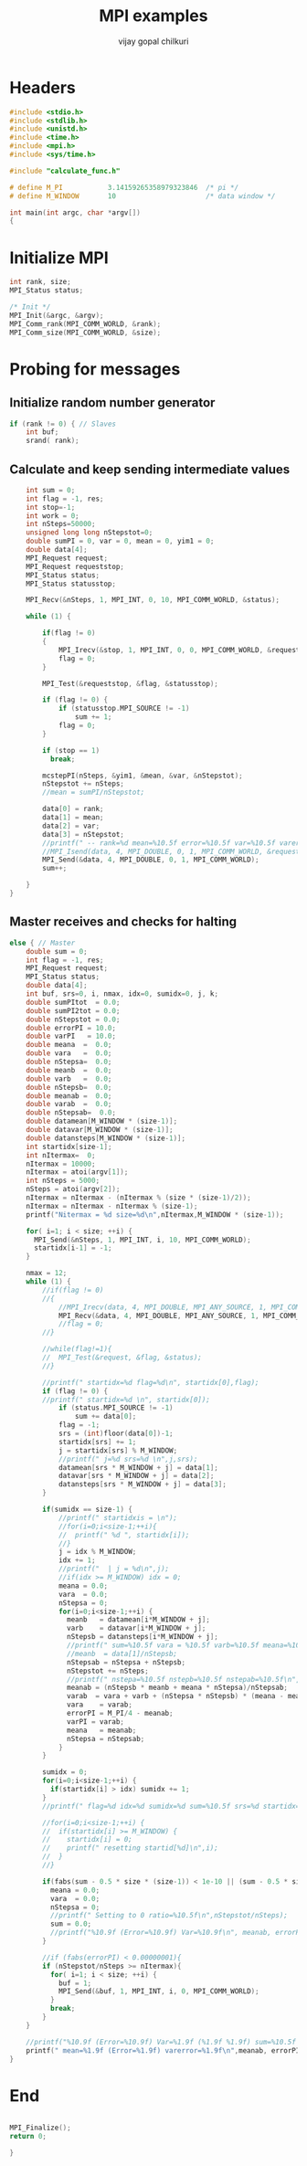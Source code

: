 #+title:     MPI examples
#+author:    vijay gopal chilkuri
#+email:     chilkuri@chilkuri-MacBookPro
#+startup: showall

* Headers
#+begin_src  C :tangle (eval c) :main no
#include <stdio.h>
#include <stdlib.h>
#include <unistd.h>
#include <time.h>
#include <mpi.h>
#include <sys/time.h>

#include "calculate_func.h"

# define M_PI           3.14159265358979323846  /* pi */
# define M_WINDOW       10                      /* data window */

int main(int argc, char *argv[])
{

#+end_src

* Initialize MPI
#+begin_src  C :tangle (eval c) :main no
int rank, size;
MPI_Status status;

/* Init */
MPI_Init(&argc, &argv);
MPI_Comm_rank(MPI_COMM_WORLD, &rank);
MPI_Comm_size(MPI_COMM_WORLD, &size);

#+end_src

* Probing for messages

** Initialize random number generator
#+begin_src  C :tangle (eval c) :main no
if (rank != 0) { // Slaves
    int buf;
    srand( rank);

#+end_src
** Calculate and keep sending intermediate values
#+begin_src  C :tangle (eval c) :main no
    int sum = 0;
    int flag = -1, res;
    int stop=-1;
    int work = 0;
    int nSteps=50000;
    unsigned long long nStepstot=0;
    double sumPI = 0, var = 0, mean = 0, yim1 = 0;
    double data[4];
    MPI_Request request;
    MPI_Request requeststop;
    MPI_Status status;
    MPI_Status statusstop;

    MPI_Recv(&nSteps, 1, MPI_INT, 0, 10, MPI_COMM_WORLD, &status);

    while (1) {

        if(flag != 0)
        {
            MPI_Irecv(&stop, 1, MPI_INT, 0, 0, MPI_COMM_WORLD, &requeststop);
            flag = 0;
        }

        MPI_Test(&requeststop, &flag, &statusstop);

        if (flag != 0) {
            if (statusstop.MPI_SOURCE != -1)
                sum += 1;
            flag = 0;
        }

        if (stop == 1)
          break;

        mcstepPI(nSteps, &yim1, &mean, &var, &nStepstot);
        nStepstot += nSteps;
        //mean = sumPI/nStepstot;

        data[0] = rank;
        data[1] = mean;
        data[2] = var;
        data[3] = nStepstot;
        //printf(" -- rank=%d mean=%10.5f error=%10.5f var=%10.5f varerror=%10.5f\n",rank,mean,M_PI/4 - mean,var,sqrt(var/ (( nStepstot-1)))/sqrt(nStepstot));
        //MPI_Isend(data, 4, MPI_DOUBLE, 0, 1, MPI_COMM_WORLD, &request);
        MPI_Send(&data, 4, MPI_DOUBLE, 0, 1, MPI_COMM_WORLD);
        sum++;

    }
}
#+end_src
** Master receives and checks for halting
#+begin_src  C :tangle (eval c) :main no
else { // Master
    double sum = 0;
    int flag = -1, res;
    MPI_Request request;
    MPI_Status status;
    double data[4];
    int buf, srs=0, i, nmax, idx=0, sumidx=0, j, k;
    double sumPItot  = 0.0;
    double sumPI2tot = 0.0;
    double nStepstot = 0.0;
    double errorPI = 10.0;
    double varPI   = 10.0;
    double meana  =  0.0;
    double vara   =  0.0;
    double nStepsa=  0.0;
    double meanb  =  0.0;
    double varb   =  0.0;
    double nStepsb=  0.0;
    double meanab =  0.0;
    double varab  =  0.0;
    double nStepsab=  0.0;
    double datamean[M_WINDOW * (size-1)];
    double datavar[M_WINDOW * (size-1)];
    double datansteps[M_WINDOW * (size-1)];
    int startidx[size-1];
    int nItermax=  0;
    nItermax = 10000;
    nItermax = atoi(argv[1]);
    int nSteps = 5000;
    nSteps = atoi(argv[2]);
    nItermax = nItermax - (nItermax % (size * (size-1)/2));
    nItermax = nItermax - nItermax % (size-1);
    printf("Nitermax = %d size=%d\n",nItermax,M_WINDOW * (size-1));
    
    for( i=1; i < size; ++i) {
      MPI_Send(&nSteps, 1, MPI_INT, i, 10, MPI_COMM_WORLD);
      startidx[i-1] = -1;
    }

    nmax = 12;
    while (1) {
        //if(flag != 0)
        //{
            //MPI_Irecv(data, 4, MPI_DOUBLE, MPI_ANY_SOURCE, 1, MPI_COMM_WORLD, &request);
            MPI_Recv(&data, 4, MPI_DOUBLE, MPI_ANY_SOURCE, 1, MPI_COMM_WORLD, &status);
            //flag = 0;
        //}

        //while(flag!=1){
        //  MPI_Test(&request, &flag, &status);
        //}

        //printf(" startidx=%d flag=%d\n", startidx[0],flag);
        if (flag != 0) {
        //printf(" startidx=%d \n", startidx[0]);
            if (status.MPI_SOURCE != -1)
                sum += data[0];
            flag = -1;
            srs = (int)floor(data[0])-1;
            startidx[srs] += 1;
            j = startidx[srs] % M_WINDOW;
            //printf(" j=%d srs=%d \n",j,srs);
            datamean[srs * M_WINDOW + j] = data[1];
            datavar[srs * M_WINDOW + j] = data[2];
            datansteps[srs * M_WINDOW + j] = data[3];
        }

        if(sumidx == size-1) {
            //printf(" startidxis = \n");
            //for(i=0;i<size-1;++i){
            //  printf(" %d ", startidx[i]);
            //}
            j = idx % M_WINDOW;
            idx += 1;
            //printf("  | j = %d\n",j);
            //if(idx >= M_WINDOW) idx = 0;
            meana = 0.0;
            vara  = 0.0;
            nStepsa = 0;
            for(i=0;i<size-1;++i) {
              meanb   = datamean[i*M_WINDOW + j];
              varb    = datavar[i*M_WINDOW + j];
              nStepsb = datansteps[i*M_WINDOW + j];
              //printf(" sum=%10.5f vara = %10.5f varb=%10.5f meana=%10.5f meanb=%10.5f meanab=%10.5f varab=%1.15f\n",sum,vara,varb,meana,meanb,meanab,varab);
              //meanb  = data[1]/nStepsb;
              nStepsab = nStepsa + nStepsb;
              nStepstot += nSteps;
              //printf(" nstepa=%10.5f nstepb=%10.5f nstepab=%10.5f\n",nStepsa,nStepsb,nStepsab);
              meanab = (nStepsb * meanb + meana * nStepsa)/nStepsab;
              varab  = vara + varb + (nStepsa * nStepsb) * (meana - meanb) * (meana - meanb) / (nStepsab);
              vara    = varab;
              errorPI = M_PI/4 - meanab;
              varPI = varab;
              meana   = meanab;
              nStepsa = nStepsab;
            }
        }

        sumidx = 0;
        for(i=0;i<size-1;++i) {
          if(startidx[i] > idx) sumidx += 1;
        }
        //printf(" flag=%d idx=%d sumidx=%d sum=%10.5f srs=%d startidx=%d nStepstot=%10.5f\n",flag, idx,sumidx,sum,srs,startidx[srs],nStepstot);

        //for(i=0;i<size-1;++i) {
        //  if(startidx[i] >= M_WINDOW) {
        //    startidx[i] = 0;
        //    printf(" resetting startid[%d]\n",i);
        //  }
        //}

        if(fabs(sum - 0.5 * size * (size-1)) < 1e-10 || (sum - 0.5 * size * (size-1)) > size*size) {
          meana = 0.0;
          vara  = 0.0;
          nStepsa = 0;
          //printf(" Setting to 0 ratio=%10.5f\n",nStepstot/nSteps);
          sum = 0.0;
          //printf("%10.9f (Error=%10.9f) Var=%10.9f\n", meanab, errorPI, varab);
        }

        //if (fabs(errorPI) < 0.00000001){
        if (nStepstot/nSteps >= nItermax){
          for( i=1; i < size; ++i) {
            buf = 1;
            MPI_Send(&buf, 1, MPI_INT, i, 0, MPI_COMM_WORLD);
          }
          break;
        }
    }

    //printf("%10.9f (Error=%10.9f) Var=%1.9f (%1.9f %1.9f) sum=%10.5f ratio=%10.5f\n", meanab, errorPI, (varab/(nStepstot * (nStepstot-1))), vara, varb, sum, nStepstot);
    printf(" mean=%1.9f (Error=%1.9f) varerror=%1.9f\n",meanab, errorPI, sqrt(varab/ (( nStepstot-1)))/sqrt(nStepstot));
}
#+end_src
* End
#+begin_src  C :tangle (eval c) :main no

MPI_Finalize();
return 0;

}
#+end_src
